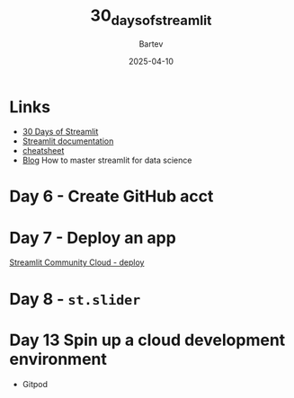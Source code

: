 #+title: 30_days_of_streamlit
#+author: Bartev
#+date: 2025-04-10

* Links
- [[https://30days.streamlit.app][30 Days of Streamlit]]
- [[https://docs.streamlit.io/][Streamlit documentation]]
- [[https://docs.streamlit.io/library/cheatsheet][cheatsheet]]
- [[https://blog.streamlit.io/how-to-master-streamlit-for-data-science/][Blog]] How to master streamlit for data science

* Day 6 - Create GitHub acct

* Day 7 - Deploy an app
[[id:7EF3A864-0E8B-4FD2-B0D6-E94C1B9D7747][Streamlit Community Cloud - deploy]]

* Day 8 - =st.slider=

* Day 13 Spin up a cloud development environment

- Gitpod
